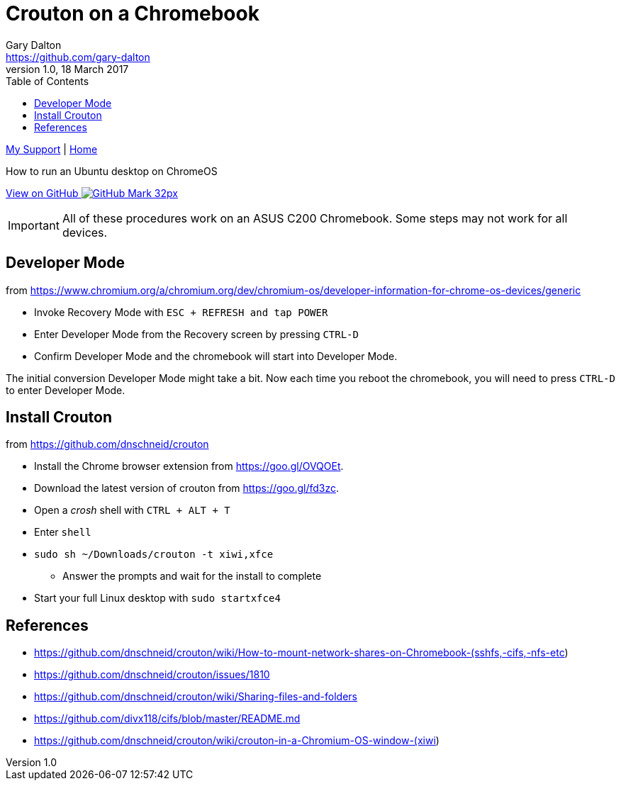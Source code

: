 = Crouton on a Chromebook
Gary Dalton <https://github.com/gary-dalton>
:description: How to run an Ubuntu desktop on ChromeOS
:revnumber: 1.0
:revdate: 18 March 2017
:license: Creative Commons BY-SA
:homepage: https://gary-dalton.github.io/
:githubuser: gary-dalton
:githubrepo: my_support
:githubbranch: master
:icons: font
:toc: left
:toclevels: 4
:source-highlighter: highlightjs
:css: stylesheets/stylesheet.css
:linkcss:
:cli: asciidoctor -a stylesheet=github.css -a stylesdir=stylesheets crouton.adoc
:keywords: crouton, ubuntu, chromebook, mount, guide

link:index.html[My Support] | https://gary-dalton.github.io/[Home]

{description}

https://github.com/{githubuser}/{githubrepo}/tree/{githubbranch}[View on GitHub image:images/GitHub-Mark-32px.png[]]


IMPORTANT: All of these procedures work on an ASUS C200 Chromebook. Some steps may not work for all devices.


== Developer Mode

from https://www.chromium.org/a/chromium.org/dev/chromium-os/developer-information-for-chrome-os-devices/generic

* Invoke Recovery Mode with `ESC + REFRESH and tap POWER`
* Enter Developer Mode from the Recovery screen by pressing `CTRL-D`
* Confirm Developer Mode and the chromebook will start into Developer Mode.

The initial conversion Developer Mode might take a bit. Now each time you reboot the chromebook, you will need to press `CTRL-D` to enter Developer Mode.

== Install Crouton

from https://github.com/dnschneid/crouton

* Install the Chrome browser extension from https://goo.gl/OVQOEt.
* Download the latest version of crouton from https://goo.gl/fd3zc.
* Open a _crosh_ shell with `CTRL + ALT + T`
* Enter `shell`
* `sudo sh ~/Downloads/crouton -t xiwi,xfce`
** Answer the prompts and wait for the install to complete
* Start your full Linux desktop with `sudo startxfce4`






== References

* https://github.com/dnschneid/crouton/wiki/How-to-mount-network-shares-on-Chromebook-(sshfs,-cifs,-nfs-etc)
* https://github.com/dnschneid/crouton/issues/1810
* https://github.com/dnschneid/crouton/wiki/Sharing-files-and-folders
* https://github.com/divx118/cifs/blob/master/README.md
* https://github.com/dnschneid/crouton/wiki/crouton-in-a-Chromium-OS-window-(xiwi)
